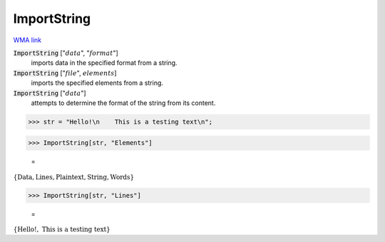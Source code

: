 ImportString
============

`WMA link <https://reference.wolfram.com/language/ref/ImportString.html>`_


:code:`ImportString` [":math:`data`", ":math:`format`"]
    imports data in the specified format from a string.

:code:`ImportString` [":math:`file`", :math:`elements`]
    imports the specified elements from a string.

:code:`ImportString` [":math:`data`"]
    attempts to determine the format of the string from its content.





>>> str = "Hello!\n    This is a testing text\n";


>>> ImportString[str, "Elements"]

    =
:math:`\left\{\text{Data},\text{Lines},\text{Plaintext},\text{String},\text{Words}\right\}`


>>> ImportString[str, "Lines"]

    =
:math:`\left\{\text{Hello!},\text{    This is a testing text}\right\}`


